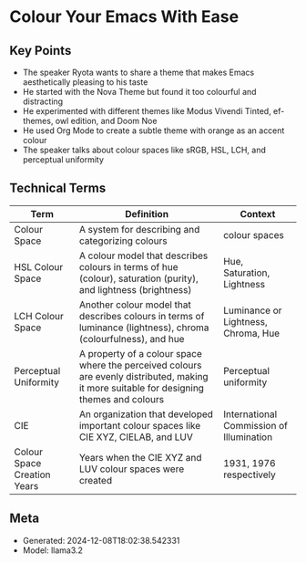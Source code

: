 * Colour Your Emacs With Ease
:PROPERTIES:
:SPEAKER: Ryota
:END:

** Key Points
- The speaker Ryota wants to share a theme that makes Emacs aesthetically pleasing to his taste
- He started with the Nova Theme but found it too colourful and distracting
- He experimented with different themes like Modus Vivendi Tinted, ef-themes, owl edition, and Doom Noe
- He used Org Mode to create a subtle theme with orange as an accent colour
- The speaker talks about colour spaces like sRGB, HSL, LCH, and perceptual uniformity

** Technical Terms
| Term                        | Definition                                                                                                                                | Context                                  |
|-----------------------------+-------------------------------------------------------------------------------------------------------------------------------------------+------------------------------------------|
| Colour Space                | A system for describing and categorizing colours                                                                                          | colour spaces                            |
| HSL Colour Space            | A colour model that describes colours in terms of hue (colour), saturation (purity), and lightness (brightness)                           | Hue, Saturation, Lightness               |
| LCH Colour Space            | Another colour model that describes colours in terms of luminance (lightness), chroma (colourfulness), and hue                            | Luminance or Lightness, Chroma, Hue      |
| Perceptual Uniformity       | A property of a colour space where the perceived colours are evenly distributed, making it more suitable for designing themes and colours | Perceptual uniformity                    |
| CIE                         | An organization that developed important colour spaces like CIE XYZ, CIELAB, and LUV                                                      | International Commission of Illumination |
| Colour Space Creation Years | Years when the CIE XYZ and LUV colour spaces were created                                                                                 | 1931, 1976 respectively                  |


** Meta
- Generated: 2024-12-08T18:02:38.542331
- Model: llama3.2
